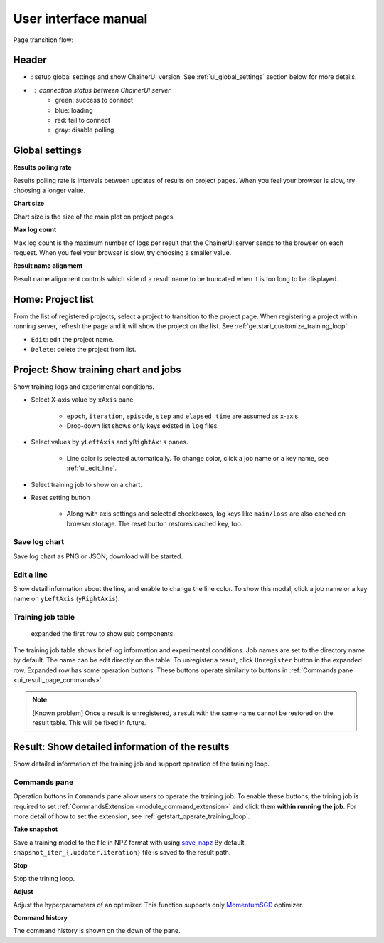 .. _ui:

User interface manual
=====================

Page transition flow:

.. image:: ../../images/page_flow.png


Header
------

.. image:: ../../images/header_green.png

.. |header_config| image::  ../../images/header_config.png
   :scale: 50%

.. |header_status_green| image:: ../../images/header_status_green.png
   :scale: 50%

* |header_config| : setup global settings and show ChainerUI version.
  See :ref:`ui_global_settings` section below for more details.
* |header_status_green| : connection status between ChainerUI server
    * green: success to connect
    * blue: loading
    * red: fail to connect
    * gray: disable polling


.. _ui_global_settings:

Global settings
---------------

.. image:: ../../images/global_setting.png
   :scale: 50 %

**Results polling rate**

Results polling rate is intervals between updates of results on project pages. When you feel your browser is slow, try choosing a longer value.

**Chart size**

Chart size is the size of the main plot on project pages.

**Max log count**

Max log count is the maximum number of logs per result that the ChainerUI server sends to the browser on each request. When you feel your browser is slow, try choosing a smaller value.

**Result name alignment**

Result name alignment controls which side of a result name to be truncated when it is too long to be displayed.


.. _ui_home_project_list:

Home: Project list
------------------

.. image:: ../../images/home_project_list.png

From the list of registered projects, select a project to transition to the project page. When registering a project within running server, refresh the page and it will show the project on the list. See :ref:`getstart_customize_training_loop`.

* ``Edit``: edit the project name.
* ``Delete``: delete the project from list.

Project: Show training chart and jobs
-------------------------------------

.. image:: ../../images/project_main.png

Show training logs and experimental conditions.

* Select X-axis value by ``xAxis`` pane.

    * ``epoch``, ``iteration``, ``episode``, ``step`` and ``elapsed_time`` are assumed as x-axis.
    * Drop-down list shows only keys existed in ``log`` files.

* Select values by ``yLeftAxis`` and ``yRightAxis`` panes.

    * Line color is selected automatically. To change color, click a job name or a key name, see :ref:`ui_edit_line`.

* Select training job to show on a chart.
* Reset setting button

    * Along with axis settings and selected checkboxes, log keys like ``main/loss`` are also cached on browser storage. The reset button restores cached key, too.


.. _ui_save_log_chart:

Save log chart
~~~~~~~~~~~~~~

.. image:: ../../images/chart_save.png

Save log chart as PNG or JSON, download will be started.

.. _ui_edit_line:

Edit a line
~~~~~~~~~~~

.. image:: ../../images/chart_edit_line.png

Show detail information about the line, and enable to change the line color. To show this modal, click a job name or a key name on ``yLeftAxis`` (``yRightAxis``).


.. _ui_training_job_table:

Training job table
~~~~~~~~~~~~~~~~~~

.. image:: ../../images/result_table_condition_sample.png

.. figure:: ../../images/result_table_expand_row.png

   expanded the first row to show sub components.

The training job table shows brief log information and experimental conditions. Job names are set to the directory name by default. The name can be edit directly on the table. To unregister a result, click ``Unregister`` button in the expanded row. Expanded row has some operation buttons. These buttons operate similarly to buttons in :ref:`Commands pane <ui_result_page_commands>`.

.. note::

   [Known problem] Once a result is unregistered, a result with the same name cannot be restored on the result table. This will be fixed in future.


.. _ui_result_page:

Result: Show detailed information of the results
------------------------------------------------

.. image:: ../../images/result_detail.png

Show detailed information of the training job and support operation of the training loop.

.. _ui_result_page_commands:

Commands pane
~~~~~~~~~~~~~

Operation buttons in ``Commands`` pane allow users to operate the training job. To enable these buttons, the trining job is required to set :ref:`CommandsExtension <module_command_extension>` and click them **within running the job**. For more detail of how to set the extension, see :ref:`getstart_operate_training_loop`.

**Take snapshot**

Save a training model to the file in NPZ format with using `save_napz <https://docs.chainer.org/en/stable/reference/generated/chainer.serializers.save_npz.html>`__ By default, ``snapshot_iter_{.updater.iteration}`` file is saved to the result path.

**Stop**

Stop the trining loop.

**Adjust**

Adjust the hyperparameters of an optimizer. This function supports only `MomentumSGD <https://docs.chainer.org/en/stable/reference/generated/chainer.optimizers.MomentumSGD.html#chainer.optimizers.MomentumSGD>`__ optimizer.

**Command history**

The command history is shown on the down of the pane.
